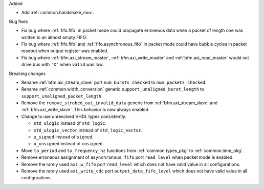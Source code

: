 Added

* Add :ref:`common.handshake_mux`.

Bug fixes

* Fix bug where :ref:`fifo.fifo` in packet mode could propagate erroneous data when a packet of
  length one was written to an almost empty FIFO.

* Fix bug where :ref:`fifo.fifo` and :ref:`fifo.asynchronous_fifo` in packet mode could have bubble
  cycles in packet readout when output register was enabled.

* Fix bug where :ref:`bfm.axi_stream_master`, :ref:`bfm.axi_write_master`
  and :ref:`bfm.axi_read_master` would not drive bus with ``'X'`` when ``valid`` was low.

Breaking changes

* Rename :ref:`bfm.axi_stream_slave` port ``num_bursts_checked`` to ``num_packets_checked``.

* Rename :ref:`common.width_conversion` generic ``support_unaligned_burst_length``
  to ``support_unaligned_packet_length``.

* Remove the ``remove_strobed_out_invalid_data`` generic from :ref:`bfm.axi_stream_slave`
  and :ref:`bfm.axi_write_slave`.
  This behavior is now always enabled.

* Change to use unresolved VHDL types consistently.

  * ``std_ulogic`` instead of ``std_logic``.
  * ``std_ulogic_vector`` instead of ``std_logic_vector``.
  * ``u_signed`` instead of ``signed``.
  * ``u_unsigned`` instead of ``unsigned``.

* Move ``to_period`` and ``to_frequency_hz`` functions from :ref:`common.types_pkg`
  to :ref:`common.time_pkg`.

* Remove erroneous assignment of ``asynchronous_fifo`` port ``read_level`` when packet mode
  is enabled.

* Remove the rarely used ``axi_w_fifo`` port ``read_level`` which does not have valid value
  in all configurations.

* Remove the rarely used ``axi_write_cdc`` port ``output_data_fifo_level`` which does not have
  valid value in all configurations.
